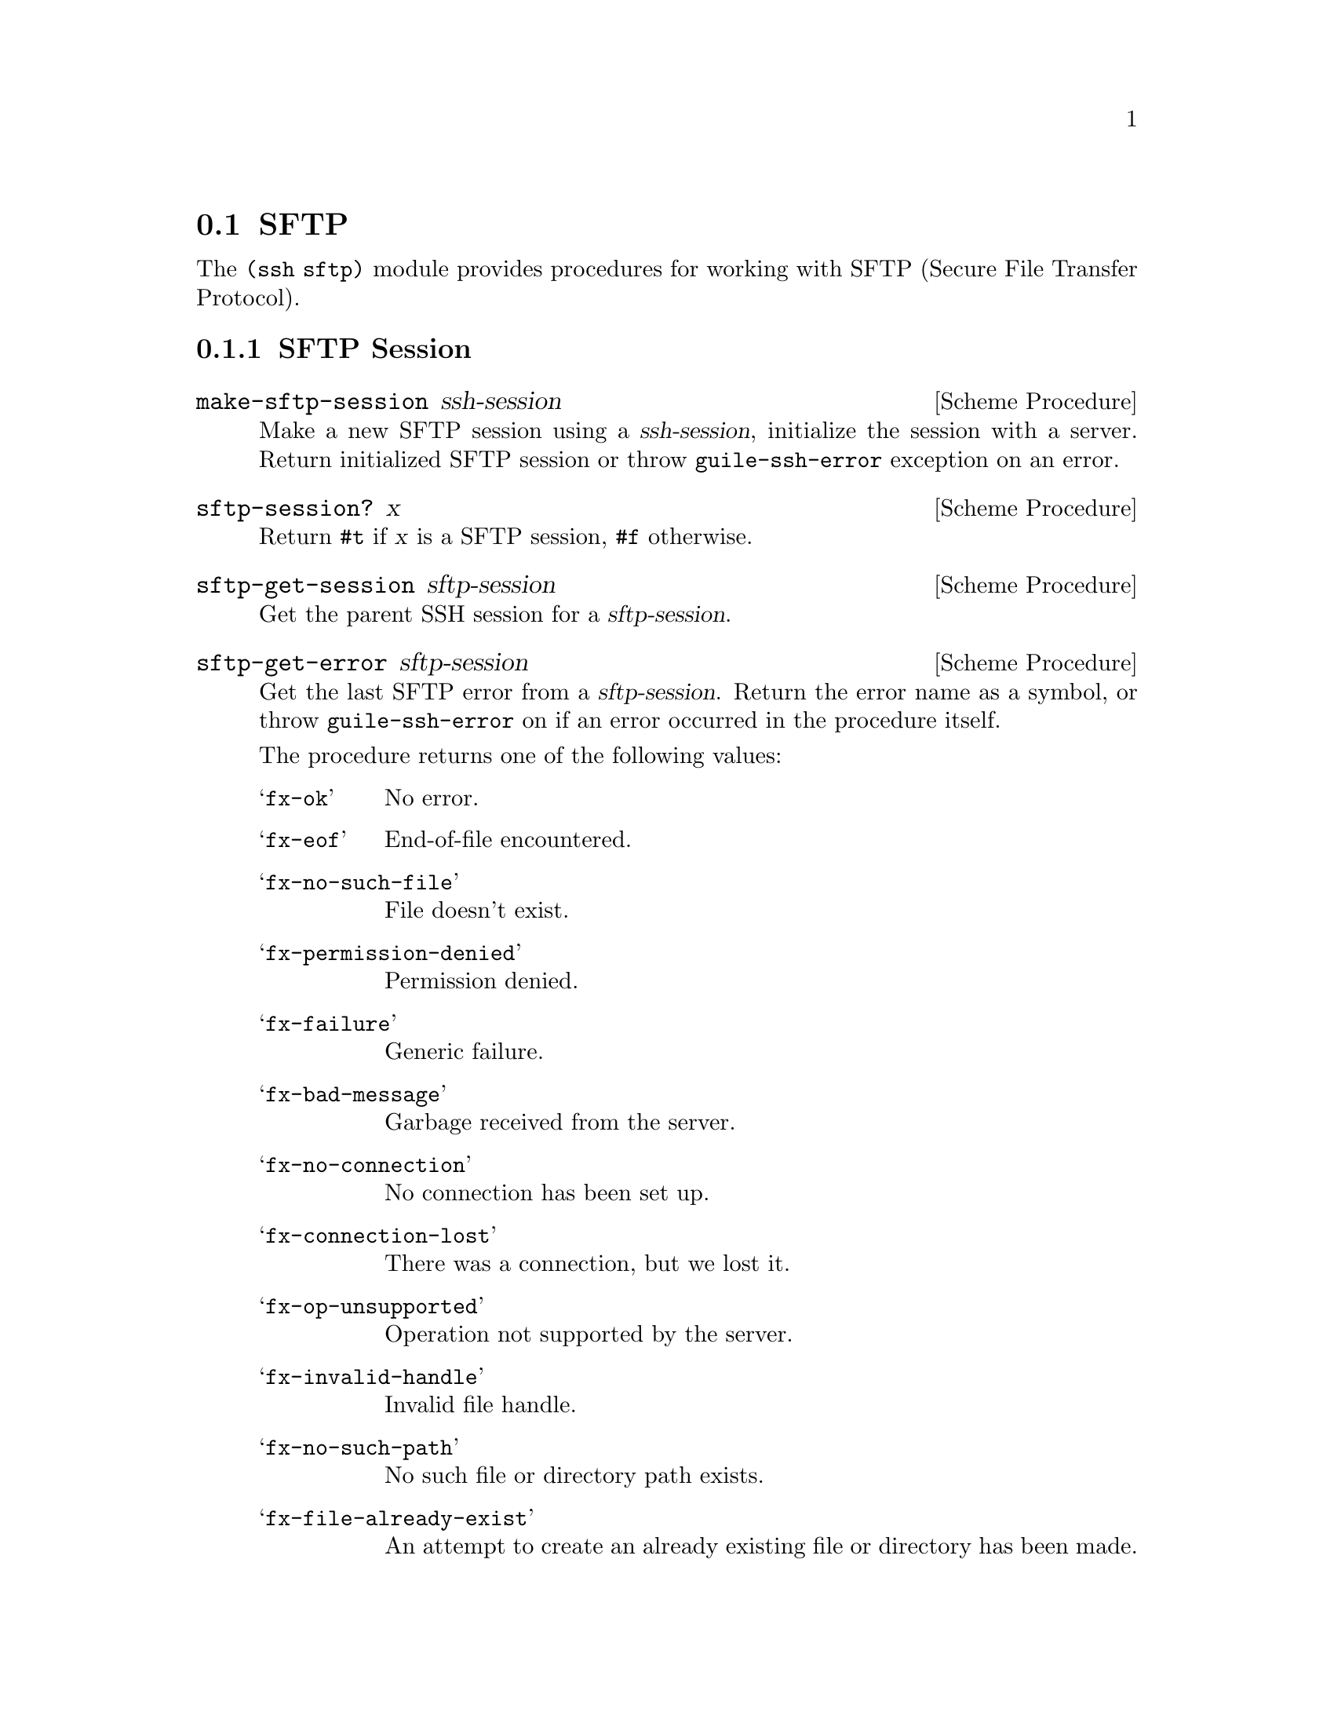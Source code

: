 @c -*-texinfo-*-
@c This file is part of Guile-SSH Reference Manual.
@c Copyright (C) 2015-2022 Artyom V. Poptsov
@c See the file guile-ssh.texi for copying conditions.

@node SFTP
@section SFTP

@cindex SFTP
@cindex file transfer

The @code{(ssh sftp)} module provides procedures for working with @abbr{SFTP,
Secure File Transfer Protocol}.

@c -----------------------------------------------------------------------------
@subsection SFTP Session

@deffn {Scheme Procedure} make-sftp-session ssh-session
Make a new SFTP session using a @var{ssh-session}, initialize the session with
a server.  Return initialized SFTP session or throw @code{guile-ssh-error}
exception on an error.
@end deffn

@deffn {Scheme Procedure} sftp-session? x
Return @code{#t} if @var{x} is a SFTP session, @code{#f} otherwise.
@end deffn

@deffn {Scheme Procedure} sftp-get-session sftp-session
Get the parent SSH session for a @var{sftp-session}.
@end deffn

@deffn {Scheme Procedure} sftp-get-error sftp-session
Get the last SFTP error from a @var{sftp-session}.  Return the error name as a
symbol, or throw @code{guile-ssh-error} on if an error occurred in the
procedure itself.

The procedure returns one of the following values:

@table @samp
@item fx-ok
No error.
@item fx-eof
End-of-file encountered.
@item fx-no-such-file
File doesn't exist.
@item fx-permission-denied
Permission denied.
@item fx-failure
Generic failure.
@item fx-bad-message
Garbage received from the server.
@item fx-no-connection
No connection has been set up.
@item fx-connection-lost
There was a connection, but we lost it.
@item fx-op-unsupported
Operation not supported by the server.
@item fx-invalid-handle
Invalid file handle.
@item fx-no-such-path
No such file or directory path exists.
@item fx-file-already-exist
An attempt to create an already existing file or directory has been made.
@item fx-write-protect
We are trying to write on a write-protected filesystem.
@item fx-no-media
No media in remote drive.
@end table
@end deffn

@deffn {Scheme Procedure} sftp-mkdir sftp-session dirname [mode=#o777]
Create a directory @var{dirname} using a @var{sftp-session} with a @var{mode}.
If the @var{mode} is omitted, the current umask value is used.
@end deffn

@deffn {Scheme Procedure} sftp-rmdir sftp-session dirname
Remove a directory @var{dirname}.  Throw @code{guile-ssh-error} on an error.
Return value is undefined.
@end deffn

@deffn {Scheme Procedure} sftp-mv sftp-session source dest
Move or rename a file @var{source} into a @var{dest}.  Throw
@code{guile-ssh-error} on an error.  Return value is undefined.
@end deffn

@deffn {Scheme Procedure} sftp-symlink sftp-session target dest
Create a symbolic link to a @var{target} in a @var{dest}.  Throw
@code{guile-ssh-error} on an error.  Return value is undefined.
@end deffn

@deffn {Scheme Procedure} sftp-readlink sftp-session path
Read the value of a symbolic link pointed by a @var{path}.  Return the value
or @code{#f} on an error.
@end deffn

@deffn {Scheme Procedure} sftp-chmod sftp-session filename mode
Change permissions of a remote @var{filename} using @var{sftp-session}.
Permissions are set to @code{mode & ~umask}.  Throw @code{guile-ssh-error} on
an error.  Return value is undefined.
@end deffn

@deffn {Scheme Procedure} sftp-unlink sftp-session filename
Unlink (delete) a remote @var{filename} using @var{sftp-session}.  Throw
@code{guile-ssh-error} on an error.  Return value is undefined.
@end deffn

@c -----------------------------------------------------------------------------
@subsubsection Low-Level API

@deffn {Scheme Procedure} %make-sftp-session ssh-session
Make a new SFTP session using a @var{ssh-session} without initialization of
the session with a server.  Throw @code{guile-ssh-error} exception on an
error.

Note that you should call @code{%sftp-init} on the returned SFTP session before
using it.
@end deffn

@deffn {Scheme Procedure} %sftp-init sftp-session
Initialize a @var{sftp-session} with the server.  Throw @code{guile-ssh-error}
exception on an error, return value is undefined.
@end deffn

@c -----------------------------------------------------------------------------
@subsection SFTP File

Remote files are represented as regular Guile ports that allow random access
(@pxref{Input and Output,,, guile, The GNU Guile Reference Manual}.)

@deffn {Scheme Procedure} sftp-open sftp-session filename flags [mode=#o666]
Open a remote @var{filename} using an @var{sftp-session}, return an open file
port.  Throw @code{guile-ssh-error} on an error.
@end deffn

@deffn {Scheme Procedure} sftp-file? x
Return @code{#t} if @var{x} is an SFTP file port, @code{#f} otherwise.
@end deffn

@c -----------------------------------------------------------------------------
@subsection SFTP Directory
@cindex directory traversal

Those procedures allow to read directory contents on the remote side.

@deffn {Scheme Procedure} sftp-dir? x
Check if an @var{x} is an SFTP directory instance. Return @code{#t} if it is,
@code{#f} otherwise.
@end deffn

@deffn {Scheme Procedure} sftp-dir-open sftp-session path
Open a remote directory with the specified @var{path} using
@var{sftp-session}. Return an SFTP directory as opaque object.
@end deffn

@deffn {Scheme Procedure} sftp-dir-open-stream sftp-session path
Open a remote directory with the specified @var{path} using
@var{sftp-session}. Return an ice-9 stream of SFTP file attributes.

Usage example:

@lisp
(use-modules (ice-9 streams)
             (ice-9 pretty-print)
             (ssh session)
             (ssh auth)
             (ssh sftp))

(define (main args)
  (let ((session (make-session #:host "example.org"
                               #:user "avp")))
    (connect! session)
    (userauth-agent! session)
    (let* ((sftp-session (make-sftp-session session))
           (stream       (sftp-dir-open-stream sftp-session "/tmp/")))
      (stream-for-each (lambda (attrs)
                         (pretty-print attrs))
                       stream))))
@end lisp
@end deffn

@deffn {Scheme Procedure} sftp-dir-path sftp-directory
Get the path associated with an @var{sftp-directory}.
@end deffn

@deffn {Scheme Procedure} sftp-dir-session sftp-directory
Get the parent SFTP session for an @var{sftp-directory}.
@end deffn

@deffn {Scheme Procedure} sftp-dir-close sftp-directory
Close an @var{sftp-directory}.  Return value is undefined.
@end deffn

@deffn {Scheme Procedure} sftp-dir-eof? sftp-directory
CHeck if an @var{sftp-directory} pointed to an EOF object.
@end deffn

@deffn {Scheme Procedure} sftp-dir-read sftp-directory
Read an @var{sftp-directory}. Return an alist with the next directory
attributes.
@end deffn

@c -----------------------------------------------------------------------------
@subsection High-level operations on remote files

@deffn {Scheme Procedure} call-with-remote-input-file sftp-session filename proc
Call a @var{proc} with a remote file port opened for input using an
@var{sftp-session}.  @var{proc} should be a procedure of one argument,
@var{filename} should be a string naming a file.  The behaviour is unspecified
if a file already exists.

The procedure calls @var{proc} with one argument: the port obtained by opening
the named remote file for input.

If the procedure returns, then the port is closed automatically and the values
yielded by the procedure are returned.  If the procedure does not return, then
the port will not be closed automatically unless it is possible to prove that
the port will never again be used for a read or write operation.
@end deffn

@deffn {Scheme Procedure} call-with-remote-output-file sftp-session filename proc
Call a @var{proc} with a remote file port opened for output using an
@var{sftp-session}.  @var{proc} should be a procedure of one argument,
@var{filename} should be a string naming a file.  The behaviour is unspecified
if a file already exists.

The procedure calls @var{proc} with one argument: the port obtained by opening
the named remote file for output.

If the procedure returns, then the port is closed automatically and the values
yielded by the procedure are returned.  If the procedure does not return, then
the port will not be closed automatically unless it is possible to prove that
the port will never again be used for a read or write operation.
@end deffn

@deffn {Scheme Procedure} with-input-from-remote-file sftp-session filename thunk
@var{thunk} must be a procedure of no arguments, and @var{filename} must be a
string naming a file.  The file must already exist. The file is opened for
input, an input port connected to it is made the default value returned by
@code{current-input-port}, and the @var{thunk} is called with no arguments.
When the @var{thunk} returns, the port is closed and the previous default is
restored.  Returns the values yielded by @var{thunk}.  If an escape procedure
is used to escape from the continuation of these procedures, their behavior is
implementation dependent.

Example:

@lisp
(define (rcat user host filename)
  "Print contents of a remote file on a HOST pointed by a FILENAME to
stdout."
  (let ((session (make-session #:user user #:host host)))

    ;; Connect to an SSH server.
    (connect! session)

    (authenticate-server session)

    ;; Authenticate with an SSH server using a SSH agent.
    (userauth-agent! session)

    (let ((sftp-session (make-sftp-session session)))

      ;; Read read a file line-by-line and print it to stdout.
      (with-input-from-remote-file sftp-session filename
        (lambda ()
          (do ((line (read-line) (read-line)))
              ((eof-object? line))
            (write-line line)))))))
@end lisp

@end deffn

@deffn {Scheme Procedure} with-output-to-remote-file sftp-session filename thunk
@var{thunk} must be a procedure of no arguments, and @var{filename} must be a
string naming a file.  The effect is unspecified if the file already exists.
The file is opened for output, an output port connected to it is made the
default value returned by @code{current-output-port}, and the @var{thunk} is
called with no arguments.  When the @var{thunk} returns, the port is closed
and the previous default is restored.  Returns the values yielded by
@var{thunk}.  If an escape procedure is used to escape from the continuation
of these procedures, their behavior is implementation dependent.
@end deffn

@c Local Variables:
@c TeX-master: "guile-ssh.texi"
@c End:
